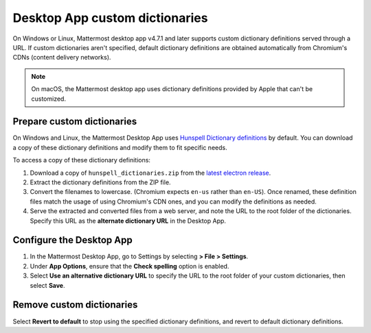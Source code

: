 Desktop App custom dictionaries
===============================

|all-plans| |self-hosted|

.. |all-plans| image:: ../images/all-plans-badge.png
  :scale: 30
  :target: https://mattermost.com/pricing
  :alt: Available in Mattermost Free and Starter subscription plans.

.. |self-hosted| image:: ../images/self-hosted-badge.png
  :scale: 30
  :target: https://mattermost.com/deploy
  :alt: Available for Mattermost Self-Hosted deployments.

.. |vertical-3-dots| image:: ../images/dots-vertical_F01D9.svg
  :height: 24px
  :width: 24px
  :alt: Navigate Desktop App options on Windows or Linux.

On Windows or Linux, Mattermost desktop app v4.7.1 and later supports custom dictionary definitions served through a URL. If custom dictionaries aren't specified, default dictionary definitions are obtained automatically from Chromium's CDNs (content delivery networks).

.. note::
  
  On macOS, the Mattermost desktop app uses dictionary definitions provided by Apple that can't be customized.

Prepare custom dictionaries
---------------------------

On Windows and Linux, the Mattermost Desktop App uses `Hunspell Dictionary definitions <https://hunspell.github.io/>`_ by default. You can download a copy of these dictionary definitions and modify them to fit specific needs. 

To access a copy of these dictionary definitions:

1. Download a copy of ``hunspell_dictionaries.zip`` from the `latest electron release <https://github.com/electron/electron/releases/latest>`__. 

2. Extract the dictionary definitions from the ZIP file.

3. Convert the filenames to lowercase. (Chromium expects ``en-us`` rather than ``en-US``). Once renamed, these definition files match the usage of using Chromium's CDN ones, and you can modify the definitions as needed.

4. Serve the extracted and converted files from a web server, and note the URL to the root folder of the dictionaries. Specify this URL as the **alternate dictionary URL** in the Desktop App.

Configure the Desktop App
-------------------------

1. In the Mattermost Desktop App, go to Settings by selecting |vertical-3-dots| **> File > Settings**. 

2. Under **App Options**, ensure that the **Check spelling** option is enabled. 

3. Select **Use an alternative dictionary URL** to specify the URL to the root folder of your custom dictionaries, then select **Save**.

Remove custom dictionaries
--------------------------

Select **Revert to default** to stop using the specified dictionary definitions, and revert to default dictionary definitions.
